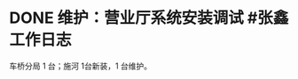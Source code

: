 * DONE 维护：营业厅系统安装调试 #张鑫 :工作日志:
:PROPERTIES:
:done: 1630243726705
:organization: 移动淮安区
:END:
车桥分局 1 台；施河 1台新装，1 台维护。